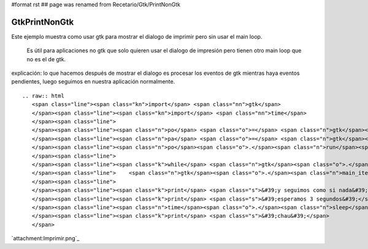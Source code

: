 #format rst
## page was renamed from Recetario/Gtk/PrintNonGtk

GtkPrintNonGtk
==============

Este ejemplo muestra como usar gtk para mostrar el dialogo de imprimir pero sin usar el main loop.

  Es útil para aplicaciones no gtk que solo quieren usar el dialogo de impresión pero tienen otro main loop que no es el de gtk.

explicación: lo que hacemos después de mostrar el dialogo es procesar los eventos de gtk mientras haya eventos pendientes, luego seguimos en nuestra aplicación normalmente.

::

   .. raw:: html
      <span class="line"><span class="kn">import</span> <span class="nn">gtk</span>
      </span><span class="line"><span class="kn">import</span> <span class="nn">time</span>
      </span><span class="line">
      </span><span class="line"><span class="n">po</span> <span class="o">=</span> <span class="n">gtk</span><span class="o">.</span><span class="n">PrintOperation</span><span class="p">()</span>
      </span><span class="line"><span class="n">pa</span> <span class="o">=</span> <span class="n">gtk</span><span class="o">.</span><span class="n">PRINT_OPERATION_ACTION_PRINT_DIALOG</span>
      </span><span class="line"><span class="n">po</span><span class="o">.</span><span class="n">run</span><span class="p">(</span><span class="n">pa</span><span class="p">)</span>
      </span><span class="line">
      </span><span class="line"><span class="k">while</span> <span class="n">gtk</span><span class="o">.</span><span class="n">events_pending</span><span class="p">():</span>
      </span><span class="line">    <span class="n">gtk</span><span class="o">.</span><span class="n">main_iteration</span><span class="p">(</span><span class="bp">True</span><span class="p">)</span>
      </span><span class="line">
      </span><span class="line"><span class="k">print</span> <span class="s">&#39;y seguimos como si nada&#39;</span>
      </span><span class="line"><span class="k">print</span> <span class="s">&#39;esperamos 3 segundos&#39;</span>
      </span><span class="line"><span class="n">time</span><span class="o">.</span><span class="n">sleep</span><span class="p">(</span><span class="mi">3</span><span class="p">)</span>
      </span><span class="line"><span class="k">print</span> <span class="s">&#39;chau&#39;</span>
      </span>

`attachment:Imprimir.png`_

